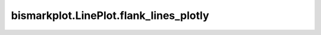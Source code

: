 bismarkplot.LinePlot.flank_lines_plotly
=======================================

.. automethod:: bismarkplot.LinePlot.flank_lines_plotly